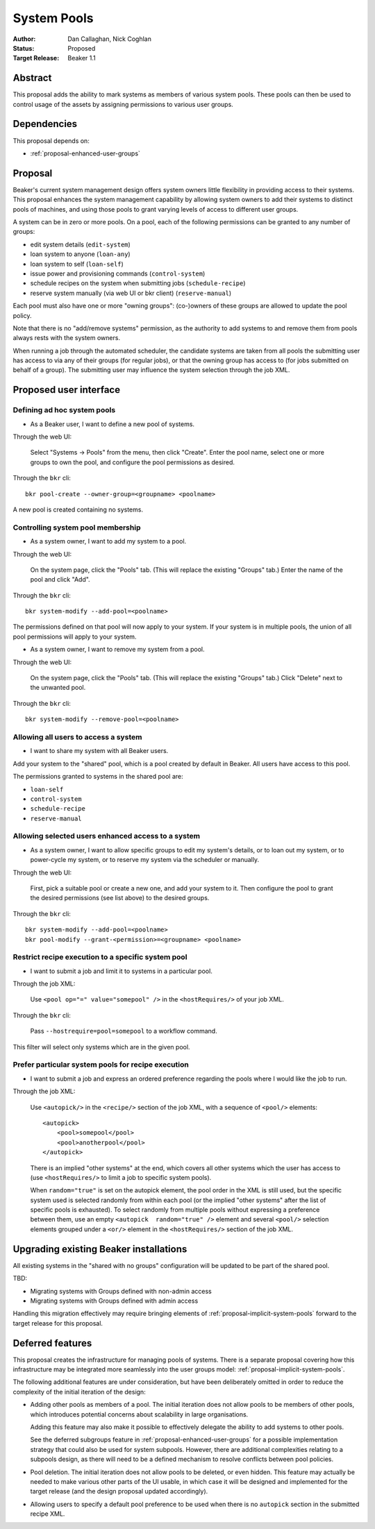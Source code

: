 .. _proposal-system-pools:

System Pools
============

:Author: Dan Callaghan, Nick Coghlan
:Status: Proposed
:Target Release: Beaker 1.1


Abstract
--------

This proposal adds the ability to mark systems as members of various
system pools. These pools can then be used to control usage of the assets
by assigning permissions to various user groups.


Dependencies
------------

This proposal depends on:

* :ref:`proposal-enhanced-user-groups`

Proposal
--------

Beaker's current system management design offers system owners little
flexibility in providing access to their systems. This proposal enhances
the system management capability by allowing system owners to add their
systems to distinct pools of machines, and using those pools to grant
varying levels of access to different user groups.

A system can be in zero or more pools. On a pool, each of the following
permissions can be granted to any number of groups:

* edit system details (``edit-system``)
* loan system to anyone (``loan-any``)
* loan system to self (``loan-self``)
* issue power and provisioning commands (``control-system``) 
* schedule recipes on the system when submitting jobs (``schedule-recipe``)
* reserve system manually (via web UI or bkr client) (``reserve-manual``)

Each pool must also have one or more "owning groups": (co-)owners of these
groups are allowed to update the pool policy.

Note that there is no "add/remove systems" permission, as the authority
to add systems to and remove them from pools always rests with the system
owners.

When running a job through the automated scheduler, the candidate systems
are taken from all pools the submitting user has access to via any of their
groups (for regular jobs), or that the owning group has access to (for jobs
submitted on behalf of a group). The submitting user may influence the
system selection through the job XML.


Proposed user interface
-----------------------

Defining ad hoc system pools
~~~~~~~~~~~~~~~~~~~~~~~~~~~~

* As a Beaker user, I want to define a new pool of systems.

Through the web UI:

   Select "Systems -> Pools" from the menu, then click "Create". Enter the
   pool name, select one or more groups to own the pool, and configure the
   pool permissions as desired.

Through the ``bkr`` cli::

   bkr pool-create --owner-group=<groupname> <poolname>

A new pool is created containing no systems.


Controlling system pool membership
~~~~~~~~~~~~~~~~~~~~~~~~~~~~~~~~~~

* As a system owner, I want to add my system to a pool.

Through the web UI:

   On the system page, click the "Pools" tab. (This will replace the
   existing "Groups" tab.) Enter the name of the pool and click "Add".

Through the ``bkr`` cli::

   bkr system-modify --add-pool=<poolname>

The permissions defined on that pool will now apply to your system. If
your system is in multiple pools, the union of all pool permissions will
apply to your system.

* As a system owner, I want to remove my system from a pool.

Through the web UI:

   On the system page, click the "Pools" tab. (This will replace the
   existing "Groups" tab.) Click "Delete" next to the unwanted pool.

Through the ``bkr`` cli::

   bkr system-modify --remove-pool=<poolname>


Allowing all users to access a system
~~~~~~~~~~~~~~~~~~~~~~~~~~~~~~~~~~~~~

* I want to share my system with all Beaker users.

Add your system to the "shared" pool, which is a pool created by default
in Beaker. All users have access to this pool.

The permissions granted to systems in the shared pool are:

* ``loan-self``
* ``control-system``
* ``schedule-recipe``
* ``reserve-manual``


Allowing selected users enhanced access to a system
~~~~~~~~~~~~~~~~~~~~~~~~~~~~~~~~~~~~~~~~~~~~~~~~~~~

* As a system owner, I want to allow specific groups to edit my system's
  details, or to loan out my system, or to power-cycle my system, or to
  reserve my system via the scheduler or manually.

Through the web UI:

   First, pick a suitable pool or create a new one, and add your system
   to it. Then configure the pool to grant the desired permissions
   (see list above) to the desired groups.

Through the ``bkr`` cli::

   bkr system-modify --add-pool=<poolname>
   bkr pool-modify --grant-<permission>=<groupname> <poolname>


Restrict recipe execution to a specific system pool
~~~~~~~~~~~~~~~~~~~~~~~~~~~~~~~~~~~~~~~~~~~~~~~~~~~

* I want to submit a job and limit it to systems in a particular pool.

Through the job XML:

   Use  ``<pool op="=" value="somepool" />`` in the
   ``<hostRequires/>`` of your job XML.

Through the ``bkr`` cli:

   Pass ``--hostrequire=pool=somepool`` to a workflow command.

This filter will select only systems which are in the given pool.


Prefer particular system pools for recipe execution
~~~~~~~~~~~~~~~~~~~~~~~~~~~~~~~~~~~~~~~~~~~~~~~~~~~

* I want to submit a job and express an ordered preference regarding
  the pools where I would like the job to run.

Through the job XML:

   Use ``<autopick/>`` in the ``<recipe/>`` section of the job XML, with a
   sequence of ``<pool/>`` elements::

       <autopick>
           <pool>somepool</pool>
           <pool>anotherpool</pool>
       </autopick>

   There is an implied "other systems" at the end, which covers all other
   systems which the user has access to (use ``<hostRequires/>`` to limit
   a job to specific system pools).

   When ``random="true"`` is set on the autopick element, the pool order
   in the XML is still used, but the specific system used is selected
   randomly from within each pool (or the implied "other systems" after
   the list of specific pools is exhausted). To select randomly from
   multiple pools without expressing a preference between them, use
   an empty ``<autopick  random="true" />`` element and several
   ``<pool/>`` selection elements grouped under a ``<or/>`` element
   in the ``<hostRequires/>`` section of the job XML.


Upgrading existing Beaker installations
---------------------------------------

All existing systems in the "shared with no groups" configuration will be
updated to be part of the shared pool.

TBD:

* Migrating systems with Groups defined with non-admin access
* Migrating systems with Groups defined with admin access

Handling this migration effectively may require bringing elements of
:ref:`proposal-implicit-system-pools` forward to the target release for
this proposal.


Deferred features
-----------------

This proposal creates the infrastructure for managing pools of systems.
There is a separate proposal covering how this infrastructure may
be integrated more seamlessly into the user groups model:
:ref:`proposal-implicit-system-pools`.

The following additional features are under consideration, but have been
deliberately omitted in order to reduce the complexity of the initial
iteration of the design:

* Adding other pools as members of a pool. The initial iteration
  does not allow pools to be members of other pools, which introduces
  potential concerns about scalability in large organisations.

  Adding this feature may also make it possible to effectively delegate
  the ability to add systems to other pools.

  See the deferred subgroups feature in :ref:`proposal-enhanced-user-groups`
  for a possible implementation strategy that could also be used for
  system subpools. However, there are additional complexities relating to
  a subpools design, as there will need to be a defined mechanism to resolve
  conflicts between pool policies.

* Pool deletion. The initial iteration does not allow pools to be deleted,
  or even hidden. This feature may actually be needed to make various other
  parts of the UI usable, in which case it will be designed and implemented
  for the target release (and the design proposal updated accordingly).

* Allowing users to specify a default pool preference to be used when there
  is no ``autopick`` section in the submitted recipe XML.
